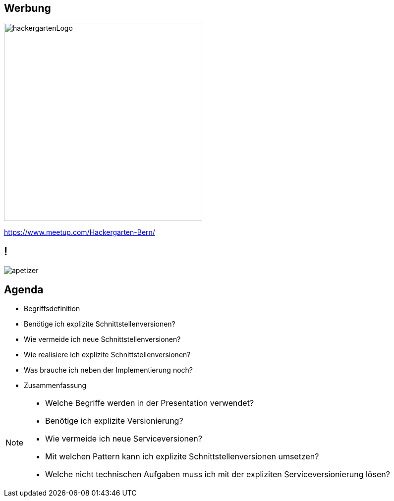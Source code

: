 == Werbung

image::hackergartenLogo.jpeg[height=400px]
//* Contributing to OpenSource Projekte
//* jeden zweiten Dienstag alle zwei Monate in der SBB Effigerstrasse
https://www.meetup.com/Hackergarten-Bern/

//== !
//
//image::preview.jpg[background]

== !

image::apetizer.jpg[]

== Agenda

[%step]
* Begriffsdefinition
* Benötige ich explizite Schnittstellenversionen?
* Wie vermeide ich neue Schnittstellenversionen?
* Wie realisiere ich explizite Schnittstellenversionen?
* Was brauche ich neben der Implementierung noch?
* Zusammenfassung

[NOTE.speaker]
--
* Welche Begriffe werden in der Presentation verwendet?
* Benötige ich explizite Versionierung?
* Wie vermeide ich neue Serviceversionen?
* Mit welchen Pattern kann ich explizite Schnittstellenversionen umsetzen?
* Welche nicht technischen Aufgaben muss ich mit der expliziten Serviceversionierung lösen?
--
